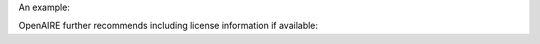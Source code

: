 An example:

.. code-block:: xml
   :linenos:

   <rightsList>
     <rights rightsURI=”info:eu-repo/semantics/openAccess” />
   </rightsList>


OpenAIRE further recommends including license information if available:

.. code-block:: xml
   :linenos:

   <rightsList>
     <rights rightsURI=”info:eu-repo/semantics/openAccess” />
     <rights rightsURI=”http://creativecommons.org/licenses/by/4.0/”>
       Creative Commons Attribution 4.0 International
     </rights>
   </rightsList>
